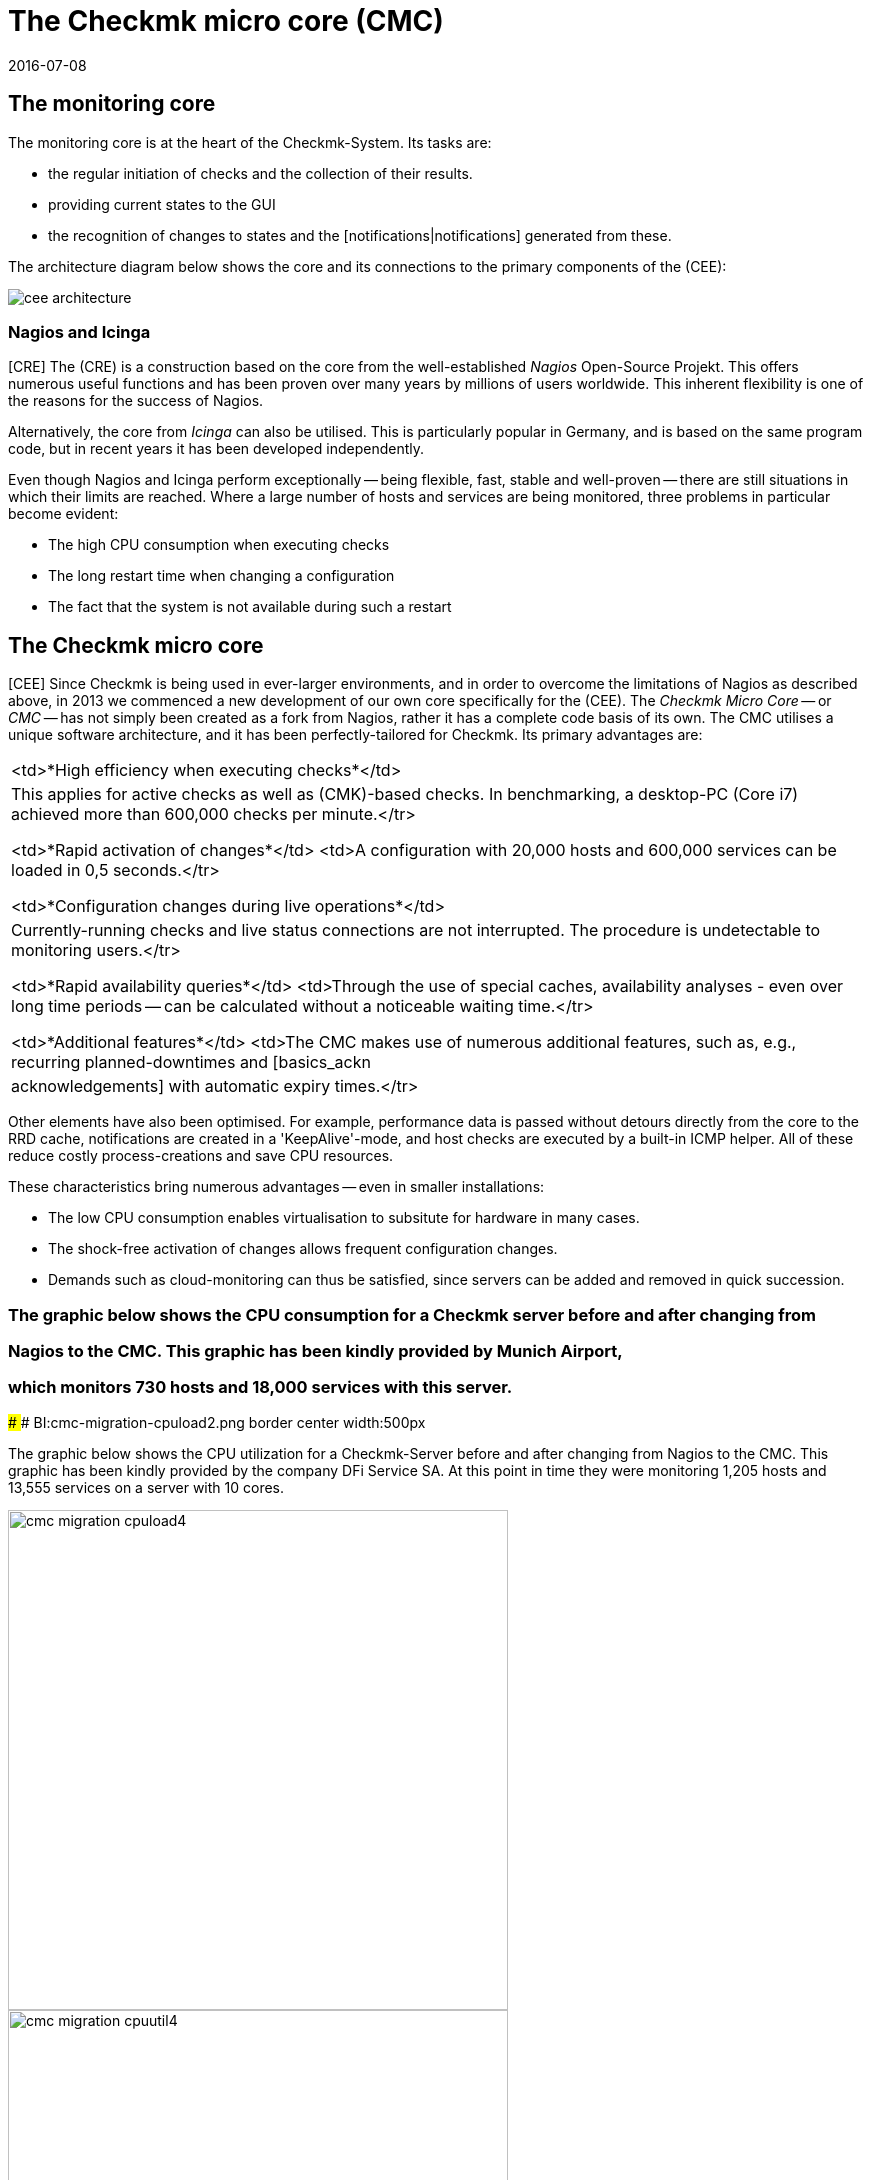 = The Checkmk micro core (CMC)
:revdate: 2016-07-08
:title: The optimized core in checkmk
:description: Learn all about the specific Check_mk Micro Core (CMC) and its advantages in this article.

== The monitoring core

The monitoring core is at the heart of the Checkmk-System.
Its tasks are:

* the regular initiation of checks and the collection of their results.
* providing current states to the GUI
* the recognition of changes to states and the [notifications|notifications] generated from these.

The architecture diagram below shows the core and its connections to the primary components of the (CEE):

[#architecture]
image::bilder/cee_architecture.png[]

=== Nagios and Icinga

[CRE] The (CRE) is a construction based on the core from the well-established _Nagios_
Open-Source Projekt. This offers numerous useful functions and has been proven over many years
by millions of users worldwide.
This inherent flexibility is one of the reasons for the success of Nagios.

Alternatively, the core from _Icinga_ can also be utilised. This is particularly popular
in Germany, and is based on the same program code, but in recent years it has been developed independently.

Even though Nagios and Icinga perform exceptionally -- being flexible, fast, stable and well-proven --
there are still situations in which their limits are reached.
Where a large number of hosts and services are being monitored,
three problems in particular become evident:

* The high CPU consumption when executing checks
* The long restart time when changing a configuration
* The fact that the system is not available during such a restart

== The Checkmk micro core

[CEE] Since Checkmk is being used in ever-larger environments, and in order to overcome
the limitations of Nagios as described above, in 2013 we commenced a new development of
our own core specifically for the (CEE).
The _Checkmk Micro Core_ -- or _CMC_ -- has not simply been created as a fork from Nagios,
rather it has a complete code basis of its own.
The CMC utilises a unique software architecture, and it has been perfectly-tailored for Checkmk.
Its primary advantages are:

[cols=, ]
|===

<td>*High efficiency when executing checks*</td>
|This applies for active checks as well as (CMK)-based checks. In
benchmarking, a desktop-PC (Core i7) achieved more than 600,000 checks
per minute.</tr>

<td>*Rapid activation of changes*</td> <td>A configuration with
20,000 hosts and 600,000 services can be loaded in 0,5 seconds.</tr>

<td>*Configuration changes during live operations*</td>
|Currently-running checks and live status connections are not
interrupted. The procedure is undetectable to monitoring users.</tr>

<td>*Rapid availability queries*</td> <td>Through the use of
special caches, availability analyses - even over long time periods -- can
be calculated without a noticeable waiting time.</tr>

<td>*Additional features*</td> <td>The CMC makes use of numerous
additional features, such as, e.g., recurring planned-downtimes and
[basics_ackn|acknowledgements] with automatic expiry times.</tr>

|===

Other elements have also been optimised. For example, performance data is passed without detours
directly from the core to the RRD cache, notifications are created in a 'KeepAlive'-mode,
and host checks are executed by a built-in ICMP helper.
All of these reduce costly process-creations and save CPU resources.

These characteristics bring numerous advantages -- even in smaller installations:

* The low CPU consumption enables virtualisation to subsitute for hardware in many cases.
* The shock-free activation of changes allows frequent configuration changes.
* Demands such as cloud-monitoring can thus be satisfied, since servers can be added and removed in quick succession.

### The graphic below shows the CPU consumption for a Checkmk server before and after changing from
### Nagios to the CMC. This graphic has been kindly provided by Munich Airport,
### which monitors 730 hosts and 18,000 services with this server.
###
### BI:cmc-migration-cpuload2.png border center width:500px

The graphic below shows the CPU utilization for a Checkmk-Server before and
after changing from Nagios to the CMC. This graphic has been kindly provided
by the company DFi Service SA. At this point in time they were monitoring
1,205 hosts and 13,555 services on a server with 10 cores.

image::bilder/cmc-migration-cpuload4.png[align=center,width=500]
image::bilder/cmc-migration-cpuutil4.png[align=center,width=500]

Another project shows similar results. The following graphs show a restructuring
from a Nagios core to the CMC in an environment with 56,602 services
on 2,230 monitored hosts on a virtual machine with two cores:

image::bilder/cmc-migration-cpuload.png[align=border,center]
image::bilder/cmc-migration-cpuutil.png[align=border,center]
image::bilder/cmc-migration-diskio.png[align=border,center]

The magnitude of the difference in an individual case naturally depends on many factors.
In the above case a smaller instance that was not restructured runs on the same server.
Without this the difference in consumption would be even more noticeable.

Further articles on the CMC:

link:cmc_migration    Migration from Nagios/Icinga to the CMC.html[]
link:cmc_differences  How the CMC differs from Nagios/Icinga.html[]
link:cmc_files        What lies where? Logdata, configuration, etc..html[]

== Frequently Asked Questions (FAQs)

=== Can the CMC also run normal Nagios Plug-ins?
The CMC can of course also run classic Nagios checks both actively and passively.

=== Will Checkmk continue to support Nagios?
(CMK) is and will remain compatible with Nagios, and will continue to fully-support the Nagios core.
Likewise the (CEE) will continue to have Nagios as an optional core -- but only
to support a migration from the (RE) to the (EE).


=== Can I switch between Nagios and the CMC?

Switching between the two cores is simple, as long as your configuration has been created cleanly
with WATO. Details on this can be found in the [cmc_migration|Migration to the CMC] article.
By default the (CEE) create new instances with the CMC as the core.


=== Is the CMC freely-available?

The CMC is included as a component in the (CEE).
The (CFE) is cost-free, the (CEE) and the (CME) are available via subscriptions.

